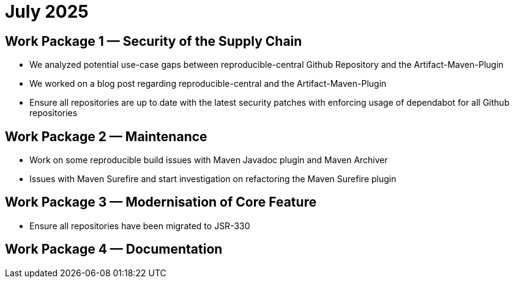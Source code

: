 = July 2025
:icons: font

== Work Package 1 — Security of the Supply Chain
- We analyzed potential use-case gaps between reproducible-central Github Repository and the Artifact-Maven-Plugin

- We worked on a blog post regarding reproducible-central and the Artifact-Maven-Plugin

- Ensure all repositories are up to date with the latest security patches with enforcing usage of dependabot for all Github repositories

== Work Package 2 — Maintenance
- Work on some reproducible build issues with Maven Javadoc plugin and Maven Archiver

- Issues with Maven Surefire and start investigation on refactoring the Maven Surefire plugin


== Work Package 3 — Modernisation of Core Feature

- Ensure all repositories have been migrated to JSR-330

== Work Package 4 — Documentation




